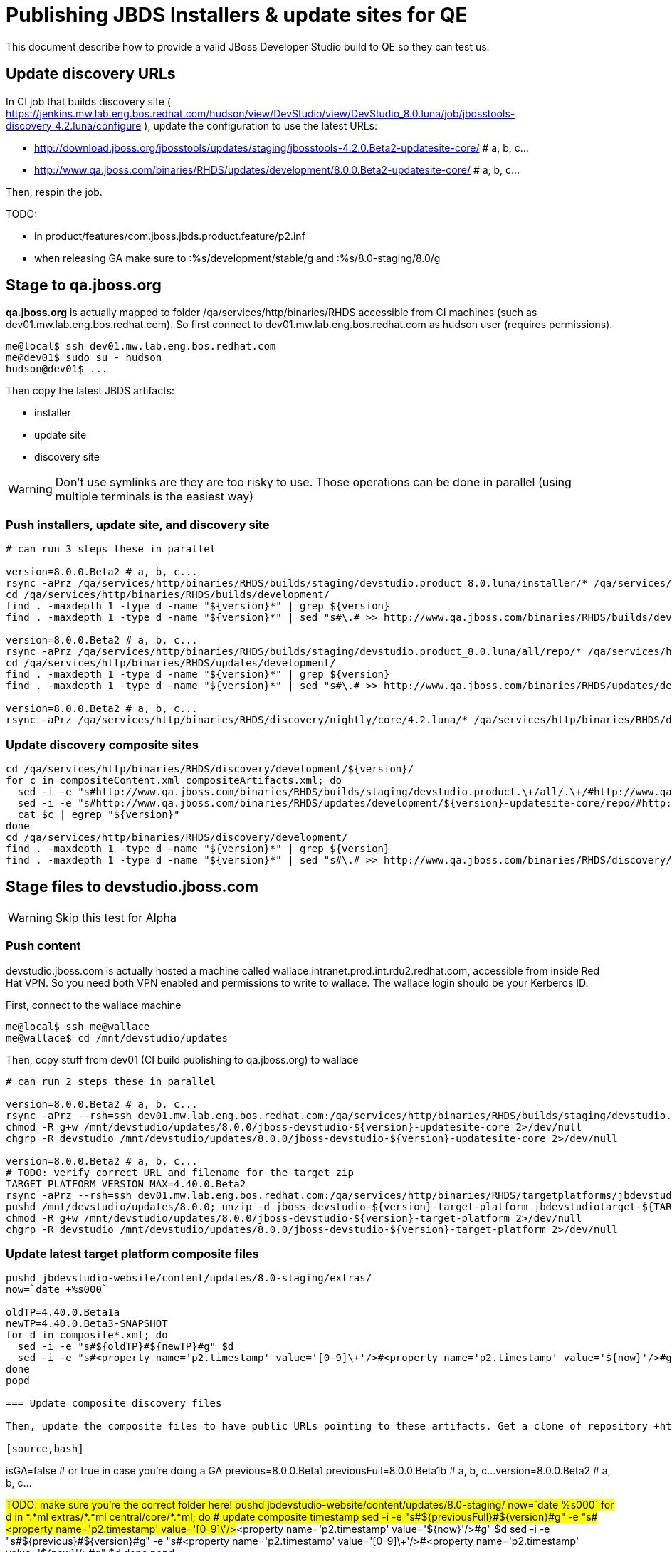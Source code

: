 = Publishing JBDS Installers & update sites for QE

This document describe how to provide a valid JBoss Developer Studio build to QE so they can test us.

== Update discovery URLs

In CI job that builds discovery site ( https://jenkins.mw.lab.eng.bos.redhat.com/hudson/view/DevStudio/view/DevStudio_8.0.luna/job/jbosstools-discovery_4.2.luna/configure ), update the configuration to use the latest URLs:

* http://download.jboss.org/jbosstools/updates/staging/jbosstools-4.2.0.Beta2-updatesite-core/ # a, b, c...
* http://www.qa.jboss.com/binaries/RHDS/updates/development/8.0.0.Beta2-updatesite-core/ # a, b, c...

Then, respin the job.

TODO:

* in product/features/com.jboss.jbds.product.feature/p2.inf
* when releasing GA make sure to :%s/development/stable/g and :%s/8.0-staging/8.0/g

== Stage to qa.jboss.org

*qa.jboss.org* is actually mapped to folder +/qa/services/http/binaries/RHDS+ accessible from CI machines (such as dev01.mw.lab.eng.bos.redhat.com). So first connect to dev01.mw.lab.eng.bos.redhat.com as +hudson+ user (requires permissions).

[source,bash]
----
me@local$ ssh dev01.mw.lab.eng.bos.redhat.com
me@dev01$ sudo su - hudson
hudson@dev01$ ...
----

Then copy the latest JBDS artifacts:

* installer
* update site
* discovery site

WARNING: Don't use symlinks are they are too risky to use. Those operations can be done in parallel (using multiple terminals is the easiest way)

=== Push installers, update site, and discovery site

[source,bash]
----

# can run 3 steps these in parallel 

version=8.0.0.Beta2 # a, b, c...
rsync -aPrz /qa/services/http/binaries/RHDS/builds/staging/devstudio.product_8.0.luna/installer/* /qa/services/http/binaries/RHDS/builds/development/${version}-build-core/
cd /qa/services/http/binaries/RHDS/builds/development/
find . -maxdepth 1 -type d -name "${version}*" | grep ${version}
find . -maxdepth 1 -type d -name "${version}*" | sed "s#\.# >> http://www.qa.jboss.com/binaries/RHDS/builds/development#" | egrep ">>|${version}"

version=8.0.0.Beta2 # a, b, c...
rsync -aPrz /qa/services/http/binaries/RHDS/builds/staging/devstudio.product_8.0.luna/all/repo/* /qa/services/http/binaries/RHDS/updates/development/${version}-updatesite-core/
cd /qa/services/http/binaries/RHDS/updates/development/
find . -maxdepth 1 -type d -name "${version}*" | grep ${version}
find . -maxdepth 1 -type d -name "${version}*" | sed "s#\.# >> http://www.qa.jboss.com/binaries/RHDS/updates/development#" | egrep ">>|${version}"

version=8.0.0.Beta2 # a, b, c...
rsync -aPrz /qa/services/http/binaries/RHDS/discovery/nightly/core/4.2.luna/* /qa/services/http/binaries/RHDS/discovery/development/${version}/
----

=== Update discovery composite sites

[source,bash]
----
cd /qa/services/http/binaries/RHDS/discovery/development/${version}/
for c in compositeContent.xml compositeArtifacts.xml; do 
  sed -i -e "s#http://www.qa.jboss.com/binaries/RHDS/builds/staging/devstudio.product.\+/all/.\+/#http://www.qa.jboss.com/binaries/RHDS/updates/development/${version}-updatesite-core/#" $c
  sed -i -e "s#http://www.qa.jboss.com/binaries/RHDS/updates/development/${version}-updatesite-core/repo/#http://www.qa.jboss.com/binaries/RHDS/updates/development/${version}-updatesite-core/#" $c
  cat $c | egrep "${version}"
done
cd /qa/services/http/binaries/RHDS/discovery/development/
find . -maxdepth 1 -type d -name "${version}*" | grep ${version}
find . -maxdepth 1 -type d -name "${version}*" | sed "s#\.# >> http://www.qa.jboss.com/binaries/RHDS/discovery/development#" | egrep ">>|${version}"
----

== Stage files to devstudio.jboss.com

WARNING: Skip this test for Alpha

=== Push content

+devstudio.jboss.com+ is actually hosted a machine called +wallace.intranet.prod.int.rdu2.redhat.com+, accessible from inside Red Hat VPN. So you need both VPN enabled and permissions to write to wallace. The wallace login should be your Kerberos ID.

First, connect to the wallace machine
[source,bash]
----
me@local$ ssh me@wallace
me@wallace$ cd /mnt/devstudio/updates
----

Then, copy stuff from dev01 (CI build publishing to qa.jboss.org) to wallace

[source,bash]
----

# can run 2 steps these in parallel 

version=8.0.0.Beta2 # a, b, c...
rsync -aPrz --rsh=ssh dev01.mw.lab.eng.bos.redhat.com:/qa/services/http/binaries/RHDS/builds/staging/devstudio.product_8.0.luna/all/repo/* /mnt/devstudio/updates/8.0.0/jboss-devstudio-${version}-updatesite-core/
chmod -R g+w /mnt/devstudio/updates/8.0.0/jboss-devstudio-${version}-updatesite-core 2>/dev/null
chgrp -R devstudio /mnt/devstudio/updates/8.0.0/jboss-devstudio-${version}-updatesite-core 2>/dev/null

version=8.0.0.Beta2 # a, b, c...
# TODO: verify correct URL and filename for the target zip
TARGET_PLATFORM_VERSION_MAX=4.40.0.Beta2
rsync -aPrz --rsh=ssh dev01.mw.lab.eng.bos.redhat.com:/qa/services/http/binaries/RHDS/targetplatforms/jbdevstudiotarget/${TARGET_PLATFORM_VERSION_MAX}/jbdevstudiotarget-${TARGET_PLATFORM_VERSION_MAX}.zip /mnt/devstudio/updates/8.0.0/
pushd /mnt/devstudio/updates/8.0.0; unzip -d jboss-devstudio-${version}-target-platform jbdevstudiotarget-${TARGET_PLATFORM_VERSION_MAX}.zip; popd
chmod -R g+w /mnt/devstudio/updates/8.0.0/jboss-devstudio-${version}-target-platform 2>/dev/null
chgrp -R devstudio /mnt/devstudio/updates/8.0.0/jboss-devstudio-${version}-target-platform 2>/dev/null

----

=== Update latest target platform composite files

[source,bash]
----

pushd jbdevstudio-website/content/updates/8.0-staging/extras/
now=`date +%s000`

oldTP=4.40.0.Beta1a
newTP=4.40.0.Beta3-SNAPSHOT
for d in composite*.xml; do
  sed -i -e "s#${oldTP}#${newTP}#g" $d
  sed -i -e "s#<property name='p2.timestamp' value='[0-9]\+'/>#<property name='p2.timestamp' value='${now}'/>#g" $d
done
popd

=== Update composite discovery files

Then, update the composite files to have public URLs pointing to these artifacts. Get a clone of repository +https://github.com/jbdevstudio/jbdevstudio-website+, then we can update the necessary composite files to reference new locations. This imply tweaks on some files of the jbdevstudio-website repository. This repo will get later published to devstudio.jboss.com. Those changes can then be performed on your local machine.

[source,bash]
----
isGA=false # or true in case you're doing a GA
previous=8.0.0.Beta1
previousFull=8.0.0.Beta1b # a, b, c...
version=8.0.0.Beta2 # a, b, c...

#TODO: make sure you're the correct folder here!
pushd jbdevstudio-website/content/updates/8.0-staging/
now=`date +%s000`
for d in *.*ml extras/*.*ml central/core/*.*ml; do
  # update composite timestamp
  sed -i -e "s#${previousFull}#${version}#g" -e "s#<property name='p2.timestamp' value='[0-9]\+'/>#<property name='p2.timestamp' value='${now}'/>#g" $d
  sed -i -e "s#${previous}#${version}#g" -e "s#<property name='p2.timestamp' value='[0-9]\+'/>#<property name='p2.timestamp' value='${now}'/>#g" $d
done
popd

# update https://devstudio.jboss.com/updates/8.0-staging/devstudio-directory.xml to point at new Core discovery jar.
# Latest discovery site is here: http://www.qa.jboss.com/binaries/RHDS/discovery/development/${version}
pushd jbdevstudio-website/content/updates/8.0-staging/discovery/
wget -q -nc http://www.qa.jboss.com/binaries/RHDS/discovery/development/${version}/devstudio-directory.xml
newJar=$(cat devstudio-directory.xml | grep entry | sed -e "s#.\+plugins#plugins#g" | sed -e "s#\.jar.\+#.jar#g")
echo $newJar
wget -q -nc http://www.qa.jboss.com/binaries/RHDS/discovery/development/${version}/${newJar}
newJar=${newJar/plugins/discovery}
echo $newJar
rm -f jbdevstudio-website/content/updates/8.0-staging/discovery/devstudio-directory.xml
popd

# update XML
pushd jbdevstudio-website/content/updates/8.0-staging/
sed -i -e "s#discovery/com.jboss.jbds.central.discovery_.\+\.jar#${newJar}#g" devstudio-directory.xml
  
unzip -q -d ${newJar}{_,}
pushd ${newJar}_ 

if [ "$isGA" = true ]; then
  sed -i "s#https://devstudio.jboss.com/updates/8.0-staging/central/core/#https://devstudio.jboss.com/updates/8.0/central/core/#g" plugin.xml
  sed -i "s#https://devstudio.jboss.com/updates/8.0-development/central/core/#https://devstudio.jboss.com/updates/8.0/central/core/#g" plugin.xml
else  # plugin points to the STAGING URL, not the RELEASE one
  sed -i "s#https://devstudio.jboss.com/updates/8.0/central/core/#https://devstudio.jboss.com/updates/8.0-staging/central/core/#g" plugin.xml
  sed -i "s#https://devstudio.jboss.com/updates/8.0-development/central/core/#https://devstudio.jboss.com/updates/8.0-staging/central/core/#g" plugin.xml
fi
popd

zip -u ${newJar} plugin.xml
rm -fr ${newJar}_
popd

# don't do this until you're ready to release the content -- not for QE
# TODO: move this to the Release doc, not the Staging for QE doc
#if [ "$isGA" = true ]; then # new plugin is also in 8.0/ and 8.0-development/ as well as 8.0-staging/
#  cp -f jbdevstudio-website/content/updates/8.0-staging/${newJar} jbdevstudio-website/content/updates/8.0-development/${newJar}
#  cp -f jbdevstudio-website/content/updates/8.0-staging/devstudio-directory.xml jbdevstudio-website/content/updates/8.0-development/devstudio-directory.xml
#
#  cp -f jbdevstudio-website/content/updates/8.0-staging/${newJar} jbdevstudio-website/content/updates/8.0/${newJar}
#  cp -f jbdevstudio-website/content/updates/8.0-staging/devstudio-directory.xml jbdevstudio-website/content/updates/8.0/devstudio-directory.xml
#fi

# check in / sync changes
pushd jbdevstudio-website/content/updates/8.0-staging/
git add ${newJar}
git status .
git diff --color=always -w .
# TODO: make sure you're using a PR & topic branch!
git commit -m "release ${version} for QE: add new discovery plugin ${newJar} + update devstudio-directory.xml + update HTML pages" . discovery/*.jar
# TODO: make sure you've merged in others' changes!
git push origin master # in case of doubt, prefer pushing to a local repostiory and using a pull-request to ask for review
popd

rsync -aPrz --rsh=ssh jbdevstudio-website/content/updates/8.0-staging/* wallace.intranet.prod.int.rdu2.redhat.com:/mnt/devstudio/updates/8.0-staging/

if [ "$isGA" = true ]; then
  pushd jbdevstudio-website/content/updates/8.0/
  git add ${newJar}
  git status .
  gd diff --color=always -w .
  # TODO: make sure you're using a PR & topic branch!
  git commit "release ${version} for QE: add new discovery plugin ${newJar} + update devstudio-directory.xml" . discovery/*.jar
  # TODO: make sure you've merged in others' changes!
  git push origin master # in case of doubt, prefer pushing to a local repostiory and using a pull-request to ask for review
  popd
  rsync -aPrz --rsh=ssh jbdevstudio-website/updates/8.0/*  wallace.intranet.prod.int.rdu2.redhat.com:/mnt/devstudio/updates/8.0/
fi
----

=== Fix permissions

Then, fix permissions. From machine +wallace.intranet.prod.int.rdu2.redhat.com+
[source,bash]
----
ssh wallace.intranet.prod.int.rdu2.redhat.com "\
  chmod -R g+w /mnt/devstudio/updates/8.0* 2>/dev/null && \
  chgrp -R devstudio /mnt/devstudio/updates/8.0* 2>/dev/null \
"
----

== Update documentation

In case something change, update relevant documentation in +jbdevstudio-devdoc+ repository. As this is a shared documentation, it's better to create a pull request and ask reviews from other potential users (Nick, Mickael, Max, Denis... and anyone else who can be interested). 


== Release the latest QE snapshot to ide-config.properties

Check out this file:

http://download.jboss.org/jbosstools/configuration/ide-config.properties

And update it it as required, so that the links for the latest milestone point to valid URLs, eg.,

[source,bash]
----
jboss.discovery.directory.url|devstudio|8.0.0.Beta2=https://devstudio.jboss.com/updates/8.0-staging/devstudio-directory.xml
jboss.discovery.site.url|devstudio|8.0.0.Beta2=https://devstudio.jboss.com/updates/8.0-staging/central/core/
----


== Notify the team (send 1 email)
____
*To* external-exadel-list@redhat.com +

[source,bash]
----
version=8.0.0.Beta2 # a, b, c...
respin="respin-"
TARGET_PLATFORM_VERSION_MIN=4.40.0.Beta2
TARGET_PLATFORM_VERSION_MAX=4.40.0.Beta2
TARGET_PLATFORM_CENTRAL_MAX=4.40.0.Beta3-SNAPSHOT
version2=8.0.0.Beta2 # no respin suffix here
version3=4.2.0.Beta2 # no respin suffix here
echo "
Subject: 

JBDS ${version} Core bits available for QE testing

Body:

As always, these are not FINAL bits, but preliminary results for QE testing. Not for redistribution to customers. Links in this section are all internal (VPN required), except for the target platform.

Universal Installers (Internal): http://www.qa.jboss.com/binaries/RHDS/builds/development/8.0.0.Beta2-build-core/build-info.html

Update Sites (Internal): http://www.qa.jboss.com/binaries/RHDS/updates/development/${version}-updatesite-core/

Target Platforms (Public):

* http://download.jboss.org/jbosstools/targetplatforms/jbdevstudiotarget/${TARGET_PLATFORM_VERSION_MAX}/ (upcoming milestone)

Until the above target platform site is released, you will need to add it to Eclipse to resolve dependencies at install time. 
Once released, dependencies will be found automatically from here:

* http://download.jboss.org/jbosstools/targetplatforms/jbdevstudiotarget/luna/ (latest release)


** SKIP THIS FOR Alpha **
--

The sites below will take about 1 hour to appear. These are public-facing for staging purposes (no VPN required). 

Update Sites (Public, Staging):

* https://devstudio.jboss.com/updates/8.0-staging/ (includes ${version} Core + Target Platform)
* https://devstudio.jboss.com/updates/8.0-staging/central/core/ (includes ${version} Core + Target Platform + 3rd party site mirrors)

--

New + Noteworthy (subject to change):

* https://github.com/jbosstools/jbosstools-website/tree/master/documentation/whatsnew
* http://tools.jboss.org/documentation/whatsnew/

Schedule / Upcoming Releases: 

https://issues.jboss.org/browse/JBIDE#selectedTab=com.atlassian.jira.plugin.system.project%3Aversions-panel

Note: if your DNS won't resolve it, use 10.16.89.17 instead of www.qa.jboss.com.
"
if [[ $respin != "respin-" ]]; then
echo " 

--

Changes prompting this $respin are:

https://issues.jboss.org/issues/?jql=labels%20in%20%28%22${respin}%22%29%20and%20%28%28project%20in%20%28%22JBDS%22%29%20and%20fixversion%20in%20%28%22${version2}%22%29%29%20or%20%28project%20in%20%28%22JBIDE%22%2C%22TOOLSDOC%22%29%20and%20fixversion%20in%20%28%22${version3}%22%29%29%29

To test this version of Central, add the following JVM system properties to your ~/jbdevstudio/studio/jbdevstudio.ini file after the -vmargs line
   -Djboss.discovery.directory.url=http://www.qa.jboss.com/binaries/RHDS/discovery/development/${version}/devstudio-directory.xml \
   -Djboss.discovery.site.url=http://www.qa.jboss.com/binaries/RHDS/discovery/development/${version}/
or, if available:
    -Djboss.discovery.directory.url=https://devstudio.jboss.com/updates/8.0-staging/devstudio-directory.xml \
    -Djboss.discovery.site.url=https://devstudio.jboss.com/updates/8.0-staging/central/core/

"
fi


----
____
